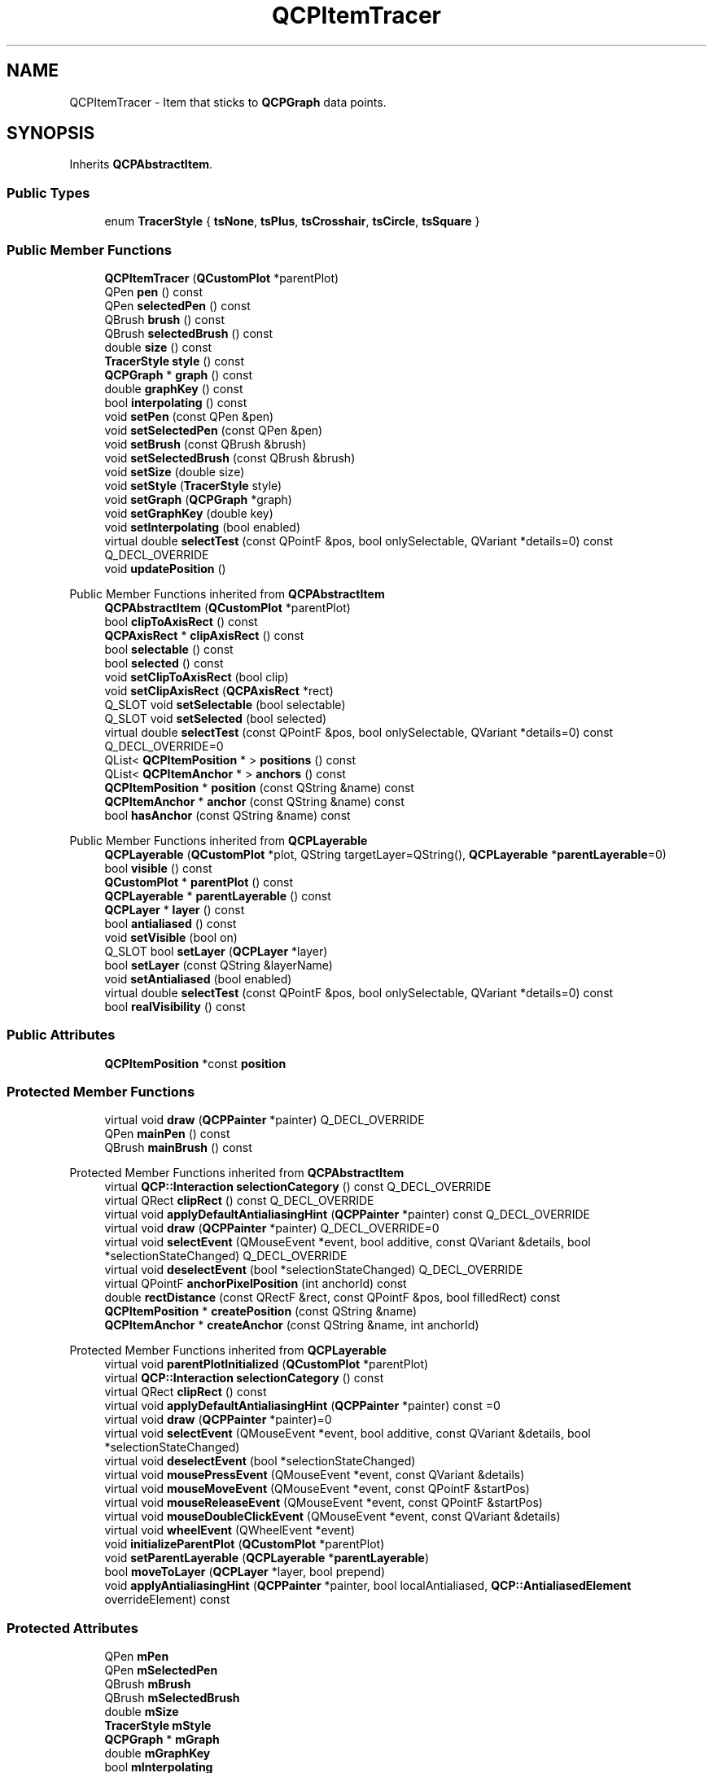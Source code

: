 .TH "QCPItemTracer" 3 "Wed Mar 15 2023" "OmronPID" \" -*- nroff -*-
.ad l
.nh
.SH NAME
QCPItemTracer \- Item that sticks to \fBQCPGraph\fP data points\&.  

.SH SYNOPSIS
.br
.PP
.PP
Inherits \fBQCPAbstractItem\fP\&.
.SS "Public Types"

.in +1c
.ti -1c
.RI "enum \fBTracerStyle\fP { \fBtsNone\fP, \fBtsPlus\fP, \fBtsCrosshair\fP, \fBtsCircle\fP, \fBtsSquare\fP }"
.br
.in -1c
.SS "Public Member Functions"

.in +1c
.ti -1c
.RI "\fBQCPItemTracer\fP (\fBQCustomPlot\fP *parentPlot)"
.br
.ti -1c
.RI "QPen \fBpen\fP () const"
.br
.ti -1c
.RI "QPen \fBselectedPen\fP () const"
.br
.ti -1c
.RI "QBrush \fBbrush\fP () const"
.br
.ti -1c
.RI "QBrush \fBselectedBrush\fP () const"
.br
.ti -1c
.RI "double \fBsize\fP () const"
.br
.ti -1c
.RI "\fBTracerStyle\fP \fBstyle\fP () const"
.br
.ti -1c
.RI "\fBQCPGraph\fP * \fBgraph\fP () const"
.br
.ti -1c
.RI "double \fBgraphKey\fP () const"
.br
.ti -1c
.RI "bool \fBinterpolating\fP () const"
.br
.ti -1c
.RI "void \fBsetPen\fP (const QPen &pen)"
.br
.ti -1c
.RI "void \fBsetSelectedPen\fP (const QPen &pen)"
.br
.ti -1c
.RI "void \fBsetBrush\fP (const QBrush &brush)"
.br
.ti -1c
.RI "void \fBsetSelectedBrush\fP (const QBrush &brush)"
.br
.ti -1c
.RI "void \fBsetSize\fP (double size)"
.br
.ti -1c
.RI "void \fBsetStyle\fP (\fBTracerStyle\fP style)"
.br
.ti -1c
.RI "void \fBsetGraph\fP (\fBQCPGraph\fP *graph)"
.br
.ti -1c
.RI "void \fBsetGraphKey\fP (double key)"
.br
.ti -1c
.RI "void \fBsetInterpolating\fP (bool enabled)"
.br
.ti -1c
.RI "virtual double \fBselectTest\fP (const QPointF &pos, bool onlySelectable, QVariant *details=0) const Q_DECL_OVERRIDE"
.br
.ti -1c
.RI "void \fBupdatePosition\fP ()"
.br
.in -1c

Public Member Functions inherited from \fBQCPAbstractItem\fP
.in +1c
.ti -1c
.RI "\fBQCPAbstractItem\fP (\fBQCustomPlot\fP *parentPlot)"
.br
.ti -1c
.RI "bool \fBclipToAxisRect\fP () const"
.br
.ti -1c
.RI "\fBQCPAxisRect\fP * \fBclipAxisRect\fP () const"
.br
.ti -1c
.RI "bool \fBselectable\fP () const"
.br
.ti -1c
.RI "bool \fBselected\fP () const"
.br
.ti -1c
.RI "void \fBsetClipToAxisRect\fP (bool clip)"
.br
.ti -1c
.RI "void \fBsetClipAxisRect\fP (\fBQCPAxisRect\fP *rect)"
.br
.ti -1c
.RI "Q_SLOT void \fBsetSelectable\fP (bool selectable)"
.br
.ti -1c
.RI "Q_SLOT void \fBsetSelected\fP (bool selected)"
.br
.ti -1c
.RI "virtual double \fBselectTest\fP (const QPointF &pos, bool onlySelectable, QVariant *details=0) const Q_DECL_OVERRIDE=0"
.br
.ti -1c
.RI "QList< \fBQCPItemPosition\fP * > \fBpositions\fP () const"
.br
.ti -1c
.RI "QList< \fBQCPItemAnchor\fP * > \fBanchors\fP () const"
.br
.ti -1c
.RI "\fBQCPItemPosition\fP * \fBposition\fP (const QString &name) const"
.br
.ti -1c
.RI "\fBQCPItemAnchor\fP * \fBanchor\fP (const QString &name) const"
.br
.ti -1c
.RI "bool \fBhasAnchor\fP (const QString &name) const"
.br
.in -1c

Public Member Functions inherited from \fBQCPLayerable\fP
.in +1c
.ti -1c
.RI "\fBQCPLayerable\fP (\fBQCustomPlot\fP *plot, QString targetLayer=QString(), \fBQCPLayerable\fP *\fBparentLayerable\fP=0)"
.br
.ti -1c
.RI "bool \fBvisible\fP () const"
.br
.ti -1c
.RI "\fBQCustomPlot\fP * \fBparentPlot\fP () const"
.br
.ti -1c
.RI "\fBQCPLayerable\fP * \fBparentLayerable\fP () const"
.br
.ti -1c
.RI "\fBQCPLayer\fP * \fBlayer\fP () const"
.br
.ti -1c
.RI "bool \fBantialiased\fP () const"
.br
.ti -1c
.RI "void \fBsetVisible\fP (bool on)"
.br
.ti -1c
.RI "Q_SLOT bool \fBsetLayer\fP (\fBQCPLayer\fP *layer)"
.br
.ti -1c
.RI "bool \fBsetLayer\fP (const QString &layerName)"
.br
.ti -1c
.RI "void \fBsetAntialiased\fP (bool enabled)"
.br
.ti -1c
.RI "virtual double \fBselectTest\fP (const QPointF &pos, bool onlySelectable, QVariant *details=0) const"
.br
.ti -1c
.RI "bool \fBrealVisibility\fP () const"
.br
.in -1c
.SS "Public Attributes"

.in +1c
.ti -1c
.RI "\fBQCPItemPosition\fP *const \fBposition\fP"
.br
.in -1c
.SS "Protected Member Functions"

.in +1c
.ti -1c
.RI "virtual void \fBdraw\fP (\fBQCPPainter\fP *painter) Q_DECL_OVERRIDE"
.br
.ti -1c
.RI "QPen \fBmainPen\fP () const"
.br
.ti -1c
.RI "QBrush \fBmainBrush\fP () const"
.br
.in -1c

Protected Member Functions inherited from \fBQCPAbstractItem\fP
.in +1c
.ti -1c
.RI "virtual \fBQCP::Interaction\fP \fBselectionCategory\fP () const Q_DECL_OVERRIDE"
.br
.ti -1c
.RI "virtual QRect \fBclipRect\fP () const Q_DECL_OVERRIDE"
.br
.ti -1c
.RI "virtual void \fBapplyDefaultAntialiasingHint\fP (\fBQCPPainter\fP *painter) const Q_DECL_OVERRIDE"
.br
.ti -1c
.RI "virtual void \fBdraw\fP (\fBQCPPainter\fP *painter) Q_DECL_OVERRIDE=0"
.br
.ti -1c
.RI "virtual void \fBselectEvent\fP (QMouseEvent *event, bool additive, const QVariant &details, bool *selectionStateChanged) Q_DECL_OVERRIDE"
.br
.ti -1c
.RI "virtual void \fBdeselectEvent\fP (bool *selectionStateChanged) Q_DECL_OVERRIDE"
.br
.ti -1c
.RI "virtual QPointF \fBanchorPixelPosition\fP (int anchorId) const"
.br
.ti -1c
.RI "double \fBrectDistance\fP (const QRectF &rect, const QPointF &pos, bool filledRect) const"
.br
.ti -1c
.RI "\fBQCPItemPosition\fP * \fBcreatePosition\fP (const QString &name)"
.br
.ti -1c
.RI "\fBQCPItemAnchor\fP * \fBcreateAnchor\fP (const QString &name, int anchorId)"
.br
.in -1c

Protected Member Functions inherited from \fBQCPLayerable\fP
.in +1c
.ti -1c
.RI "virtual void \fBparentPlotInitialized\fP (\fBQCustomPlot\fP *parentPlot)"
.br
.ti -1c
.RI "virtual \fBQCP::Interaction\fP \fBselectionCategory\fP () const"
.br
.ti -1c
.RI "virtual QRect \fBclipRect\fP () const"
.br
.ti -1c
.RI "virtual void \fBapplyDefaultAntialiasingHint\fP (\fBQCPPainter\fP *painter) const =0"
.br
.ti -1c
.RI "virtual void \fBdraw\fP (\fBQCPPainter\fP *painter)=0"
.br
.ti -1c
.RI "virtual void \fBselectEvent\fP (QMouseEvent *event, bool additive, const QVariant &details, bool *selectionStateChanged)"
.br
.ti -1c
.RI "virtual void \fBdeselectEvent\fP (bool *selectionStateChanged)"
.br
.ti -1c
.RI "virtual void \fBmousePressEvent\fP (QMouseEvent *event, const QVariant &details)"
.br
.ti -1c
.RI "virtual void \fBmouseMoveEvent\fP (QMouseEvent *event, const QPointF &startPos)"
.br
.ti -1c
.RI "virtual void \fBmouseReleaseEvent\fP (QMouseEvent *event, const QPointF &startPos)"
.br
.ti -1c
.RI "virtual void \fBmouseDoubleClickEvent\fP (QMouseEvent *event, const QVariant &details)"
.br
.ti -1c
.RI "virtual void \fBwheelEvent\fP (QWheelEvent *event)"
.br
.ti -1c
.RI "void \fBinitializeParentPlot\fP (\fBQCustomPlot\fP *parentPlot)"
.br
.ti -1c
.RI "void \fBsetParentLayerable\fP (\fBQCPLayerable\fP *\fBparentLayerable\fP)"
.br
.ti -1c
.RI "bool \fBmoveToLayer\fP (\fBQCPLayer\fP *layer, bool prepend)"
.br
.ti -1c
.RI "void \fBapplyAntialiasingHint\fP (\fBQCPPainter\fP *painter, bool localAntialiased, \fBQCP::AntialiasedElement\fP overrideElement) const"
.br
.in -1c
.SS "Protected Attributes"

.in +1c
.ti -1c
.RI "QPen \fBmPen\fP"
.br
.ti -1c
.RI "QPen \fBmSelectedPen\fP"
.br
.ti -1c
.RI "QBrush \fBmBrush\fP"
.br
.ti -1c
.RI "QBrush \fBmSelectedBrush\fP"
.br
.ti -1c
.RI "double \fBmSize\fP"
.br
.ti -1c
.RI "\fBTracerStyle\fP \fBmStyle\fP"
.br
.ti -1c
.RI "\fBQCPGraph\fP * \fBmGraph\fP"
.br
.ti -1c
.RI "double \fBmGraphKey\fP"
.br
.ti -1c
.RI "bool \fBmInterpolating\fP"
.br
.in -1c

Protected Attributes inherited from \fBQCPAbstractItem\fP
.in +1c
.ti -1c
.RI "bool \fBmClipToAxisRect\fP"
.br
.ti -1c
.RI "QPointer< \fBQCPAxisRect\fP > \fBmClipAxisRect\fP"
.br
.ti -1c
.RI "QList< \fBQCPItemPosition\fP * > \fBmPositions\fP"
.br
.ti -1c
.RI "QList< \fBQCPItemAnchor\fP * > \fBmAnchors\fP"
.br
.ti -1c
.RI "bool \fBmSelectable\fP"
.br
.ti -1c
.RI "bool \fBmSelected\fP"
.br
.in -1c

Protected Attributes inherited from \fBQCPLayerable\fP
.in +1c
.ti -1c
.RI "bool \fBmVisible\fP"
.br
.ti -1c
.RI "\fBQCustomPlot\fP * \fBmParentPlot\fP"
.br
.ti -1c
.RI "QPointer< \fBQCPLayerable\fP > \fBmParentLayerable\fP"
.br
.ti -1c
.RI "\fBQCPLayer\fP * \fBmLayer\fP"
.br
.ti -1c
.RI "bool \fBmAntialiased\fP"
.br
.in -1c
.SS "Additional Inherited Members"


Signals inherited from \fBQCPAbstractItem\fP
.in +1c
.ti -1c
.RI "void \fBselectionChanged\fP (bool selected)"
.br
.ti -1c
.RI "void \fBselectableChanged\fP (bool selectable)"
.br
.in -1c

Signals inherited from \fBQCPLayerable\fP
.in +1c
.ti -1c
.RI "void \fBlayerChanged\fP (\fBQCPLayer\fP *newLayer)"
.br
.in -1c
.SH "Detailed Description"
.PP 
Item that sticks to \fBQCPGraph\fP data points\&. 


.PP
The tracer can be connected with a \fBQCPGraph\fP via \fBsetGraph\fP\&. Then it will automatically adopt the coordinate axes of the graph and update its \fIposition\fP to be on the graph's data\&. This means the key stays controllable via \fBsetGraphKey\fP, but the value will follow the graph data\&. If a \fBQCPGraph\fP is connected, note that setting the coordinates of the tracer item directly via \fIposition\fP will have no effect because they will be overriden in the next redraw (this is when the coordinate update happens)\&.
.PP
If the specified key in \fBsetGraphKey\fP is outside the key bounds of the graph, the tracer will stay at the corresponding end of the graph\&.
.PP
With \fBsetInterpolating\fP you may specify whether the tracer may only stay exactly on data points or whether it interpolates data points linearly, if given a key that lies between two data points of the graph\&.
.PP
The tracer has different visual styles, see \fBsetStyle\fP\&. It is also possible to make the tracer have no own visual appearance (set the style to \fBtsNone\fP), and just connect other item positions to the tracer \fIposition\fP (used as an anchor) via \fBQCPItemPosition::setParentAnchor\fP\&.
.PP
\fBNote\fP
.RS 4
The tracer position is only automatically updated upon redraws\&. So when the data of the graph changes and immediately afterwards (without a redraw) the position coordinates of the tracer are retrieved, they will not reflect the updated data of the graph\&. In this case \fBupdatePosition\fP must be called manually, prior to reading the tracer coordinates\&. 
.RE
.PP

.PP
Definition at line \fB6511\fP of file \fBqcustomplot\&.h\fP\&.
.SH "Member Enumeration Documentation"
.PP 
.SS "enum \fBQCPItemTracer::TracerStyle\fP"
The different visual appearances a tracer item can have\&. Some styles size may be controlled with \fBsetSize\fP\&.
.PP
\fBSee also\fP
.RS 4
\fBsetStyle\fP 
.RE
.PP

.PP
\fBEnumerator\fP
.in +1c
.TP
\fB\fItsNone \fP\fP
The tracer is not visible\&. 
.TP
\fB\fItsPlus \fP\fP
A plus shaped crosshair with limited size\&. 
.TP
\fB\fItsCrosshair \fP\fP
A plus shaped crosshair which spans the complete axis rect\&. 
.TP
\fB\fItsCircle \fP\fP
A circle\&. 
.TP
\fB\fItsSquare \fP\fP
A square\&. 
.PP
Definition at line \fB6531\fP of file \fBqcustomplot\&.h\fP\&.
.SH "Constructor & Destructor Documentation"
.PP 
.SS "QCPItemTracer::QCPItemTracer (\fBQCustomPlot\fP * parentPlot)\fC [explicit]\fP"
Creates a tracer item and sets default values\&.
.PP
The created item is automatically registered with \fIparentPlot\fP\&. This \fBQCustomPlot\fP instance takes ownership of the item, so do not delete it manually but use \fBQCustomPlot::removeItem()\fP instead\&. 
.PP
Definition at line \fB29555\fP of file \fBqcustomplot\&.cpp\fP\&.
.SS "QCPItemTracer::~QCPItemTracer ()\fC [virtual]\fP"

.PP
Definition at line \fB29572\fP of file \fBqcustomplot\&.cpp\fP\&.
.SH "Member Function Documentation"
.PP 
.SS "QBrush QCPItemTracer::brush () const\fC [inline]\fP"

.PP
Definition at line \fB6545\fP of file \fBqcustomplot\&.h\fP\&.
.SS "void QCPItemTracer::draw (\fBQCPPainter\fP * painter)\fC [protected]\fP, \fC [virtual]\fP"

.PP
Implements \fBQCPAbstractItem\fP\&.
.PP
Definition at line \fB29752\fP of file \fBqcustomplot\&.cpp\fP\&.
.SS "\fBQCPGraph\fP * QCPItemTracer::graph () const\fC [inline]\fP"

.PP
Definition at line \fB6549\fP of file \fBqcustomplot\&.h\fP\&.
.SS "double QCPItemTracer::graphKey () const\fC [inline]\fP"

.PP
Definition at line \fB6550\fP of file \fBqcustomplot\&.h\fP\&.
.SS "bool QCPItemTracer::interpolating () const\fC [inline]\fP"

.PP
Definition at line \fB6551\fP of file \fBqcustomplot\&.h\fP\&.
.SS "QBrush QCPItemTracer::mainBrush () const\fC [protected]\fP"

.PP
Definition at line \fB29875\fP of file \fBqcustomplot\&.cpp\fP\&.
.SS "QPen QCPItemTracer::mainPen () const\fC [protected]\fP"

.PP
Definition at line \fB29865\fP of file \fBqcustomplot\&.cpp\fP\&.
.SS "QPen QCPItemTracer::pen () const\fC [inline]\fP"

.PP
Definition at line \fB6543\fP of file \fBqcustomplot\&.h\fP\&.
.SS "QBrush QCPItemTracer::selectedBrush () const\fC [inline]\fP"

.PP
Definition at line \fB6546\fP of file \fBqcustomplot\&.h\fP\&.
.SS "QPen QCPItemTracer::selectedPen () const\fC [inline]\fP"

.PP
Definition at line \fB6544\fP of file \fBqcustomplot\&.h\fP\&.
.SS "double QCPItemTracer::selectTest (const QPointF & pos, bool onlySelectable, QVariant * details = \fC0\fP) const\fC [virtual]\fP"
This function is used to decide whether a click hits a layerable object or not\&.
.PP
\fIpos\fP is a point in pixel coordinates on the \fBQCustomPlot\fP surface\&. This function returns the shortest pixel distance of this point to the object\&. If the object is either invisible or the distance couldn't be determined, -1\&.0 is returned\&. Further, if \fIonlySelectable\fP is true and the object is not selectable, -1\&.0 is returned, too\&.
.PP
If the object is represented not by single lines but by an area like a \fBQCPItemText\fP or the bars of a \fBQCPBars\fP plottable, a click inside the area should also be considered a hit\&. In these cases this function thus returns a constant value greater zero but still below the parent plot's selection tolerance\&. (typically the selectionTolerance multiplied by 0\&.99)\&.
.PP
Providing a constant value for area objects allows selecting line objects even when they are obscured by such area objects, by clicking close to the lines (i\&.e\&. closer than 0\&.99*selectionTolerance)\&.
.PP
The actual setting of the selection state is not done by this function\&. This is handled by the parent \fBQCustomPlot\fP when the mouseReleaseEvent occurs, and the finally selected object is notified via the \fBselectEvent/\fP deselectEvent methods\&.
.PP
\fIdetails\fP is an optional output parameter\&. Every layerable subclass may place any information in \fIdetails\fP\&. This information will be passed to \fBselectEvent\fP when the parent \fBQCustomPlot\fP decides on the basis of this selectTest call, that the object was successfully selected\&. The subsequent call to \fBselectEvent\fP will carry the \fIdetails\fP\&. This is useful for multi-part objects (like \fBQCPAxis\fP)\&. This way, a possibly complex calculation to decide which part was clicked is only done once in \fBselectTest\fP\&. The result (i\&.e\&. the actually clicked part) can then be placed in \fIdetails\fP\&. So in the subsequent \fBselectEvent\fP, the decision which part was selected doesn't have to be done a second time for a single selection operation\&.
.PP
You may pass 0 as \fIdetails\fP to indicate that you are not interested in those selection details\&.
.PP
\fBSee also\fP
.RS 4
selectEvent, deselectEvent, \fBmousePressEvent\fP, \fBwheelEvent\fP, \fBQCustomPlot::setInteractions\fP 
.RE
.PP

.PP
Implements \fBQCPAbstractItem\fP\&.
.PP
Definition at line \fB29695\fP of file \fBqcustomplot\&.cpp\fP\&.
.SS "void QCPItemTracer::setBrush (const QBrush & brush)"
Sets the brush that will be used to draw any fills of the tracer
.PP
\fBSee also\fP
.RS 4
\fBsetSelectedBrush\fP, \fBsetPen\fP 
.RE
.PP

.PP
Definition at line \fB29601\fP of file \fBqcustomplot\&.cpp\fP\&.
.SS "void QCPItemTracer::setGraph (\fBQCPGraph\fP * graph)"
Sets the \fBQCPGraph\fP this tracer sticks to\&. The tracer \fIposition\fP will be set to type \fBQCPItemPosition::ptPlotCoords\fP and the axes will be set to the axes of \fIgraph\fP\&.
.PP
To free the tracer from any graph, set \fIgraph\fP to 0\&. The tracer \fIposition\fP can then be placed freely like any other item position\&. This is the state the tracer will assume when its graph gets deleted while still attached to it\&.
.PP
\fBSee also\fP
.RS 4
\fBsetGraphKey\fP 
.RE
.PP

.PP
Definition at line \fB29646\fP of file \fBqcustomplot\&.cpp\fP\&.
.SS "void QCPItemTracer::setGraphKey (double key)"
Sets the key of the graph's data point the tracer will be positioned at\&. This is the only free coordinate of a tracer when attached to a graph\&.
.PP
Depending on \fBsetInterpolating\fP, the tracer will be either positioned on the data point closest to \fIkey\fP, or will stay exactly at \fIkey\fP and interpolate the value linearly\&.
.PP
\fBSee also\fP
.RS 4
\fBsetGraph\fP, \fBsetInterpolating\fP 
.RE
.PP

.PP
Definition at line \fB29673\fP of file \fBqcustomplot\&.cpp\fP\&.
.SS "void QCPItemTracer::setInterpolating (bool enabled)"
Sets whether the value of the graph's data points shall be interpolated, when positioning the tracer\&.
.PP
If \fIenabled\fP is set to false and a key is given with \fBsetGraphKey\fP, the tracer is placed on the data point of the graph which is closest to the key, but which is not necessarily exactly there\&. If \fIenabled\fP is true, the tracer will be positioned exactly at the specified key, and the appropriate value will be interpolated from the graph's data points linearly\&.
.PP
\fBSee also\fP
.RS 4
\fBsetGraph\fP, \fBsetGraphKey\fP 
.RE
.PP

.PP
Definition at line \fB29689\fP of file \fBqcustomplot\&.cpp\fP\&.
.SS "void QCPItemTracer::setPen (const QPen & pen)"
Sets the pen that will be used to draw the line of the tracer
.PP
\fBSee also\fP
.RS 4
\fBsetSelectedPen\fP, \fBsetBrush\fP 
.RE
.PP

.PP
Definition at line \fB29581\fP of file \fBqcustomplot\&.cpp\fP\&.
.SS "void QCPItemTracer::setSelectedBrush (const QBrush & brush)"
Sets the brush that will be used to draw any fills of the tracer, when selected\&.
.PP
\fBSee also\fP
.RS 4
\fBsetBrush\fP, \fBsetSelected\fP 
.RE
.PP

.PP
Definition at line \fB29611\fP of file \fBqcustomplot\&.cpp\fP\&.
.SS "void QCPItemTracer::setSelectedPen (const QPen & pen)"
Sets the pen that will be used to draw the line of the tracer when selected
.PP
\fBSee also\fP
.RS 4
\fBsetPen\fP, \fBsetSelected\fP 
.RE
.PP

.PP
Definition at line \fB29591\fP of file \fBqcustomplot\&.cpp\fP\&.
.SS "void QCPItemTracer::setSize (double size)"
Sets the size of the tracer in pixels, if the style supports setting a size (e\&.g\&. \fBtsSquare\fP does, \fBtsCrosshair\fP does not)\&. 
.PP
Definition at line \fB29620\fP of file \fBqcustomplot\&.cpp\fP\&.
.SS "void QCPItemTracer::setStyle (\fBQCPItemTracer::TracerStyle\fP style)"
Sets the style/visual appearance of the tracer\&.
.PP
If you only want to use the tracer \fIposition\fP as an anchor for other items, set \fIstyle\fP to \fBtsNone\fP\&. 
.PP
Definition at line \fB29631\fP of file \fBqcustomplot\&.cpp\fP\&.
.SS "double QCPItemTracer::size () const\fC [inline]\fP"

.PP
Definition at line \fB6547\fP of file \fBqcustomplot\&.h\fP\&.
.SS "\fBTracerStyle\fP QCPItemTracer::style () const\fC [inline]\fP"

.PP
Definition at line \fB6548\fP of file \fBqcustomplot\&.h\fP\&.
.SS "void QCPItemTracer::updatePosition ()"
If the tracer is connected with a graph (\fBsetGraph\fP), this function updates the tracer's \fIposition\fP to reside on the graph data, depending on the configured key (\fBsetGraphKey\fP)\&.
.PP
It is called automatically on every redraw and normally doesn't need to be called manually\&. One exception is when you want to read the tracer coordinates via \fIposition\fP and are not sure that the graph's data (or the tracer key with \fBsetGraphKey\fP) hasn't changed since the last redraw\&. In that situation, call this function before accessing \fIposition\fP, to make sure you don't get out-of-date coordinates\&.
.PP
If there is no graph set on this tracer, this function does nothing\&. 
.PP
Definition at line \fB29810\fP of file \fBqcustomplot\&.cpp\fP\&.
.SH "Member Data Documentation"
.PP 
.SS "QBrush QCPItemTracer::mBrush\fC [protected]\fP"

.PP
Definition at line \fB6575\fP of file \fBqcustomplot\&.h\fP\&.
.SS "\fBQCPGraph\fP* QCPItemTracer::mGraph\fC [protected]\fP"

.PP
Definition at line \fB6578\fP of file \fBqcustomplot\&.h\fP\&.
.SS "double QCPItemTracer::mGraphKey\fC [protected]\fP"

.PP
Definition at line \fB6579\fP of file \fBqcustomplot\&.h\fP\&.
.SS "bool QCPItemTracer::mInterpolating\fC [protected]\fP"

.PP
Definition at line \fB6580\fP of file \fBqcustomplot\&.h\fP\&.
.SS "QPen QCPItemTracer::mPen\fC [protected]\fP"

.PP
Definition at line \fB6574\fP of file \fBqcustomplot\&.h\fP\&.
.SS "QBrush QCPItemTracer::mSelectedBrush\fC [protected]\fP"

.PP
Definition at line \fB6575\fP of file \fBqcustomplot\&.h\fP\&.
.SS "QPen QCPItemTracer::mSelectedPen\fC [protected]\fP"

.PP
Definition at line \fB6574\fP of file \fBqcustomplot\&.h\fP\&.
.SS "double QCPItemTracer::mSize\fC [protected]\fP"

.PP
Definition at line \fB6576\fP of file \fBqcustomplot\&.h\fP\&.
.SS "\fBTracerStyle\fP QCPItemTracer::mStyle\fC [protected]\fP"

.PP
Definition at line \fB6577\fP of file \fBqcustomplot\&.h\fP\&.
.SS "\fBQCPItemPosition\fP* const QCPItemTracer::position"

.PP
Definition at line \fB6570\fP of file \fBqcustomplot\&.h\fP\&.

.SH "Author"
.PP 
Generated automatically by Doxygen for OmronPID from the source code\&.
